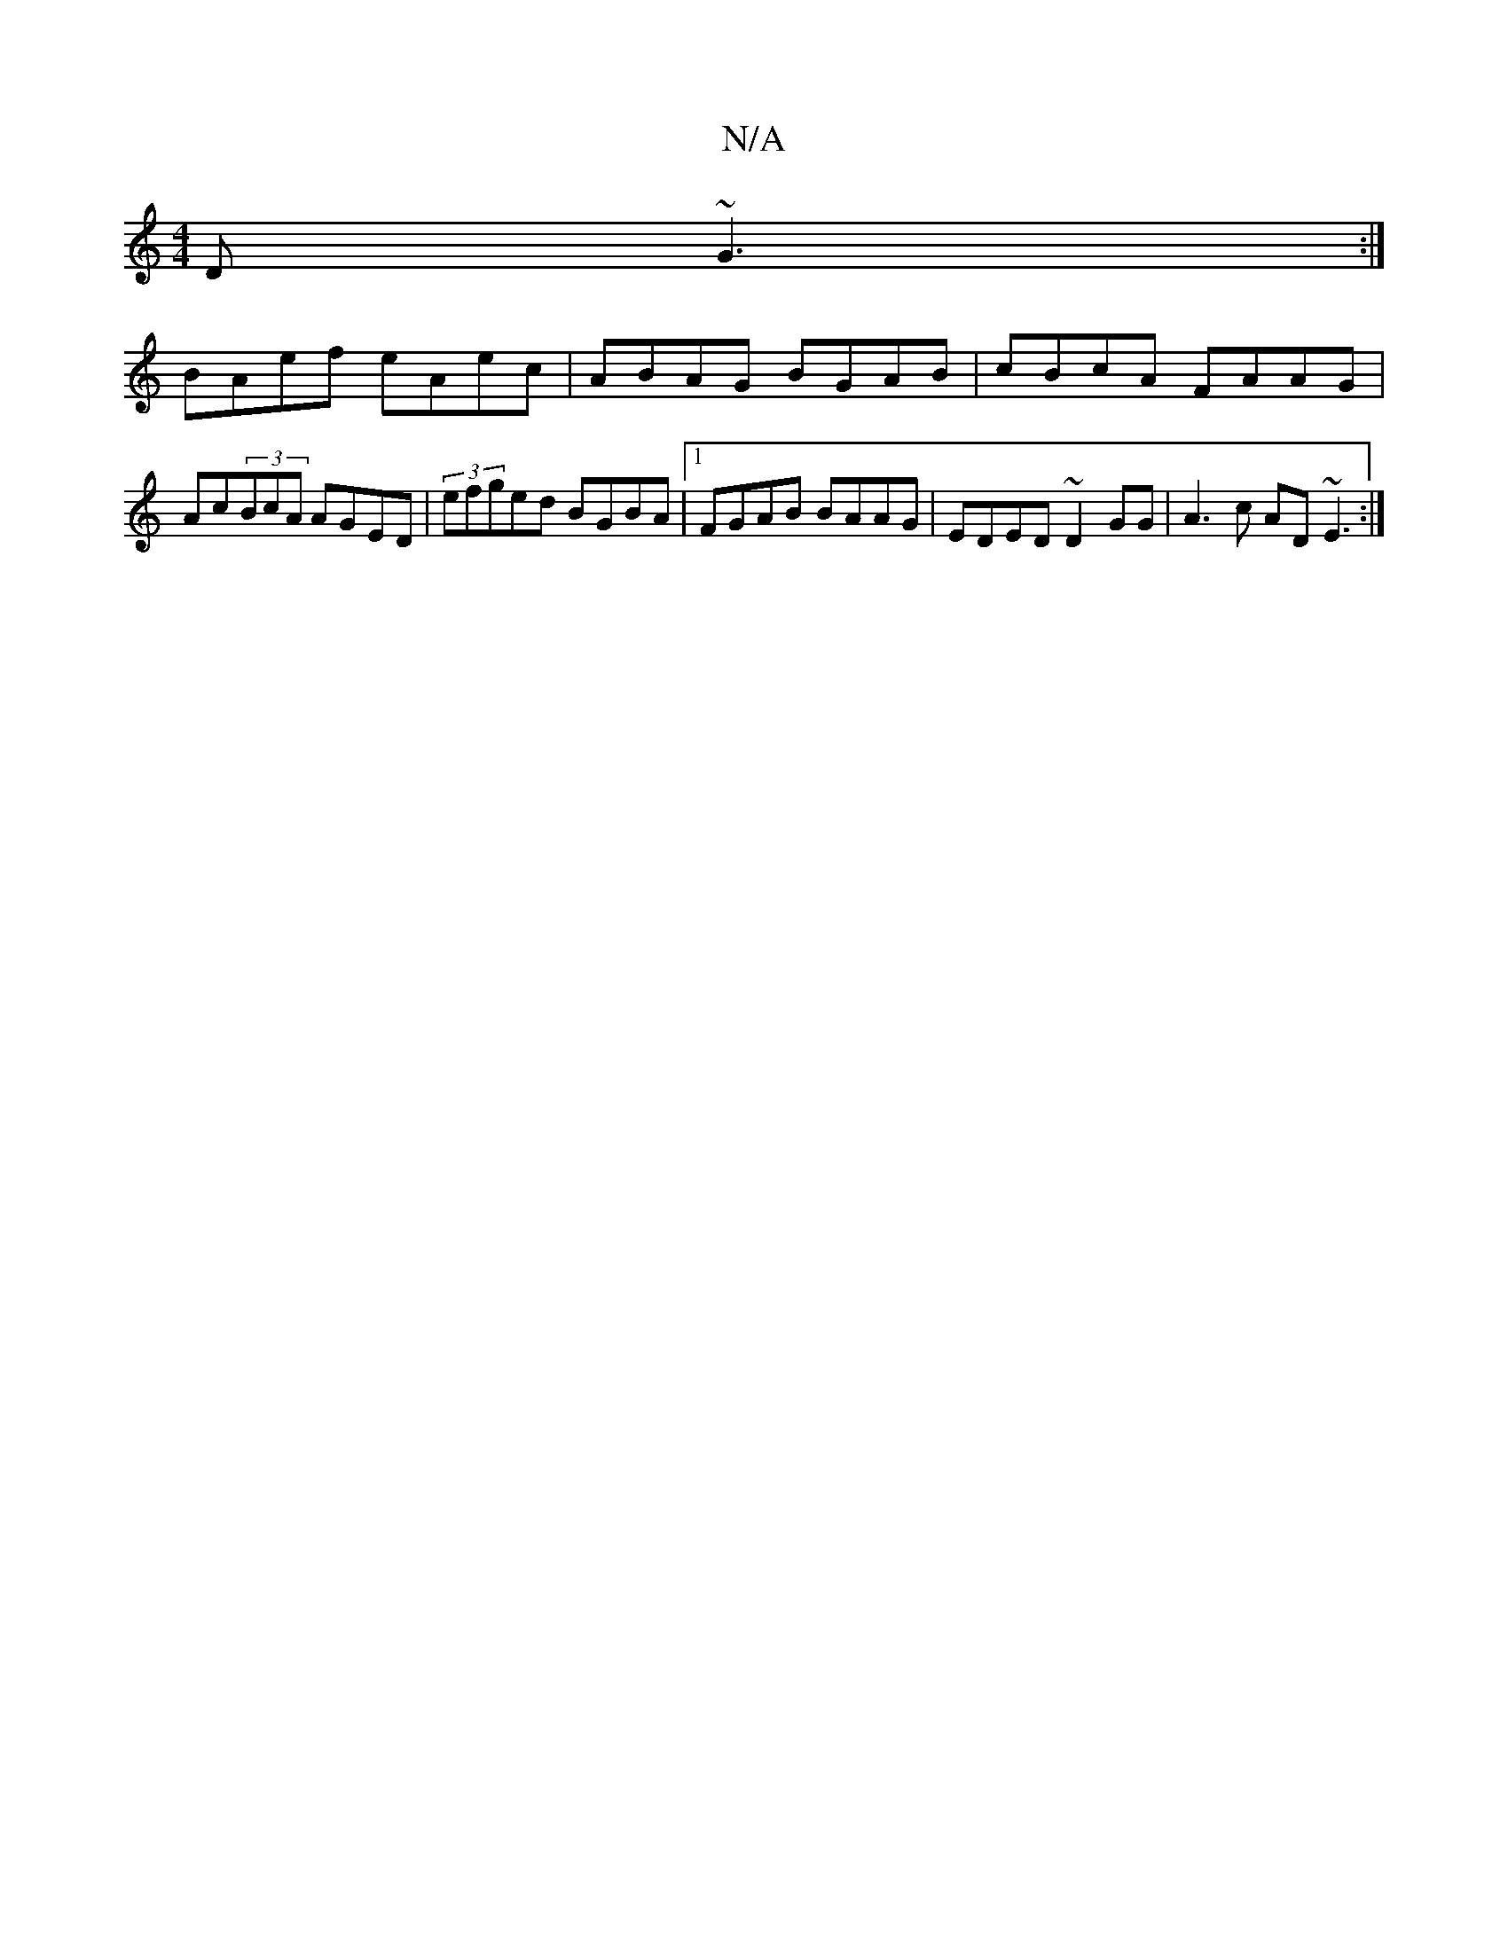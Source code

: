 X:1
T:N/A
M:4/4
R:N/A
K:Cmajor
,D ~G3 :|
BAef eAec|ABAG BGAB|cBcA FAAG|Ac(3BcA AGED | (3efged BGBA |1 FGAB BAAG | EDED ~D2GG | A3c AD~E3:|

|:A2Ac cAGA|~G~G3 G,EEF|G2G2 AGAd|d2 (3ABc (3Bcd (3efg bg||
a3b abgf | gbag baaa | baff a2b